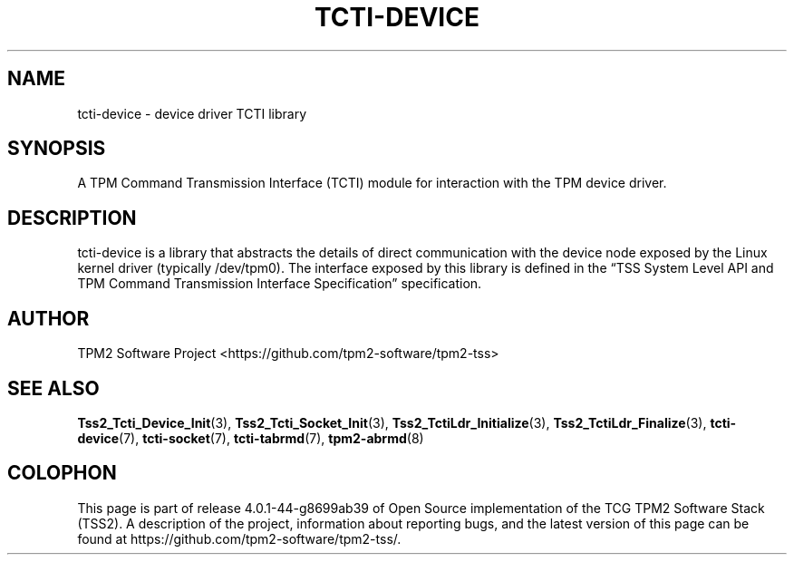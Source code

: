 .\" Process this file with
.\" groff -man -Tascii foo.1
.\"
.TH TCTI-DEVICE 7 "JUNE 2017" "TPM2 Software Stack"
.SH NAME
tcti-device \- device driver TCTI library
.SH SYNOPSIS
A TPM Command Transmission Interface (TCTI) module for interaction with the
TPM device driver.
.SH DESCRIPTION
tcti-device is a library that abstracts the details of direct communication
with the device node exposed by the Linux kernel driver (typically /dev/tpm0).
The interface exposed by this library is defined in the \*(lqTSS System Level
API and TPM Command Transmission Interface Specification\*(rq specification.
.SH AUTHOR
TPM2 Software Project <https://github.com/tpm2-software/tpm2-tss>
.SH "SEE ALSO"
.BR Tss2_Tcti_Device_Init (3),
.BR Tss2_Tcti_Socket_Init (3),
.BR Tss2_TctiLdr_Initialize (3),
.BR Tss2_TctiLdr_Finalize (3),
.BR tcti-device (7),
.BR tcti-socket (7),
.BR tcti-tabrmd (7),
.BR tpm2-abrmd (8)
.SH COLOPHON
This page is part of release 4.0.1-44-g8699ab39 of Open Source implementation of the
TCG TPM2 Software Stack (TSS2). A description of the project, information
about reporting bugs, and the latest version of this page can be found at
\%https://github.com/tpm2-software/tpm2-tss/.
